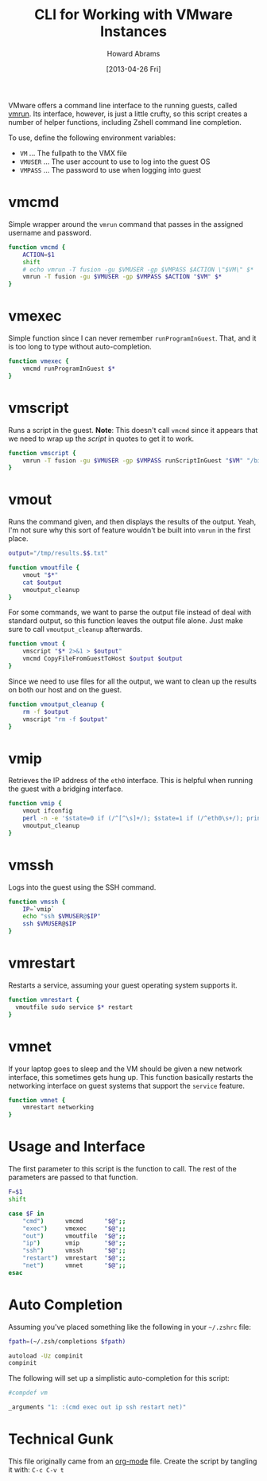 #+TITLE:  CLI for Working with VMware Instances
#+AUTHOR: Howard Abrams
#+EMAIL:  howard.abrams@workday.com
#+DATE:   [2013-04-26 Fri]

VMware offers a command line interface to the running guests, called
[[http://www.vmware.com/support/ws5/doc/ws_learning_cli_vmrun.html][vmrun]]. Its interface, however, is just a little crufty, so this script
creates a number of helper functions, including Zshell command line
completion.

To use, define the following environment variables:

  - =VM= ... The fullpath to the VMX file
  - =VMUSER= ... The user account to use to log into the guest OS
  - =VMPASS= ... The password to use when logging into guest

* vmcmd

  Simple wrapper around the =vmrun= command that passes in the
  assigned username and password.

#+BEGIN_SRC sh
  function vmcmd {
      ACTION=$1
      shift
      # echo vmrun -T fusion -gu $VMUSER -gp $VMPASS $ACTION \"$VM\" $*
      vmrun -T fusion -gu $VMUSER -gp $VMPASS $ACTION "$VM" $*
  }
#+END_SRC

* vmexec

  Simple function since I can never remember =runProgramInGuest=.
  That, and it is too long to type without auto-completion.

#+BEGIN_SRC sh
  function vmexec {
      vmcmd runProgramInGuest $*
  }
#+END_SRC

* vmscript

  Runs a script in the guest. *Note*: This doesn't call =vmcmd= since
  it appears that we need to wrap up the /script/ in quotes to get it
  to work.

#+BEGIN_SRC sh
  function vmscript {
      vmrun -T fusion -gu $VMUSER -gp $VMPASS runScriptInGuest "$VM" "/bin/bash" "$*"
  }
#+END_SRC

* vmout

  Runs the command given, and then displays the results of the output.
  Yeah, I'm not sure why this sort of feature wouldn't be built into
  =vmrun= in the first place.

#+BEGIN_SRC sh
  output="/tmp/results.$$.txt"
  
  function vmoutfile {
      vmout "$*"
      cat $output
      vmoutput_cleanup
  }
#+END_SRC

  For some commands, we want to parse the output file instead of deal
  with standard output, so this function leaves the output file
  alone. Just make sure to call =vmoutput_cleanup= afterwards.

#+BEGIN_SRC sh
  function vmout {
      vmscript "$* 2>&1 > $output"
      vmcmd CopyFileFromGuestToHost $output $output
  }
#+END_SRC

  Since we need to use files for all the output, we want to clean up
  the results on both our host and on the guest.

#+BEGIN_SRC sh
  function vmoutput_cleanup {
      rm -f $output
      vmscript "rm -f $output"
  }
#+END_SRC

* vmip

  Retrieves the IP address of the =eth0= interface. This is helpful
  when running the guest with a bridging interface.

#+BEGIN_SRC sh
  function vmip {
      vmout ifconfig
      perl -n -e '$state=0 if (/^[^\s]+/); $state=1 if (/^eth0\s+/); print "$1\n" if ($state==1 && /inet addr:\s*([0-9\.]+)\s/);' $output
      vmoutput_cleanup
  }
#+END_SRC

* vmssh

  Logs into the guest using the SSH command.

#+BEGIN_SRC sh
  function vmssh {
      IP=`vmip`
      echo "ssh $VMUSER@$IP"
      ssh $VMUSER@$IP
  }
#+END_SRC

* vmrestart

  Restarts a service, assuming your guest operating system supports it.

#+BEGIN_SRC sh
  function vmrestart {
    vmoutfile sudo service $* restart
  }
#+END_SRC

* vmnet

  If your laptop goes to sleep and the VM should be given a new
  network interface, this sometimes gets hung up. This function
  basically restarts the networking interface on guest systems that
  support the =service= feature.

#+BEGIN_SRC sh
  function vmnet {
      vmrestart networking
  }
#+END_SRC

* Usage and Interface

  The first parameter to this script is the function to call.
  The rest of the parameters are passed to that function.

#+BEGIN_SRC sh
  F=$1
  shift
  
  case $F in
      "cmd")      vmcmd      "$@";;
      "exec")     vmexec     "$@";;
      "out")      vmoutfile  "$@";;
      "ip")       vmip       "$@";;
      "ssh")      vmssh      "$@";;
      "restart")  vmrestart  "$@";;
      "net")      vmnet      "$@";;
  esac
#+END_SRC

* Auto Completion

  Assuming you've placed something like the following in your
  =~/.zshrc= file:

#+BEGIN_SRC sh :tangle no
  fpath=(~/.zsh/completions $fpath)
  
  autoload -Uz compinit
  compinit
#+END_SRC

  The following will set up a simplistic auto-completion for this
  script:

#+BEGIN_SRC sh :tangle ~/.zsh/completions/_vm :comments no :shebang
  #compdef vm
   
  _arguments "1: :(cmd exec out ip ssh restart net)"
#+END_SRC

* Technical Gunk

  This file originally came from an [[http://orgmode.org][org-mode]] file.
  Create the script by tangling it with: =C-c C-v t=

#+PROPERTY: tangle ~/bin/vm
#+PROPERTY: comments org
#+PROPERTY: shebang #!/bin/sh
#+DESCRIPTION: Aliases and functions shareable between Bash and Zsh
